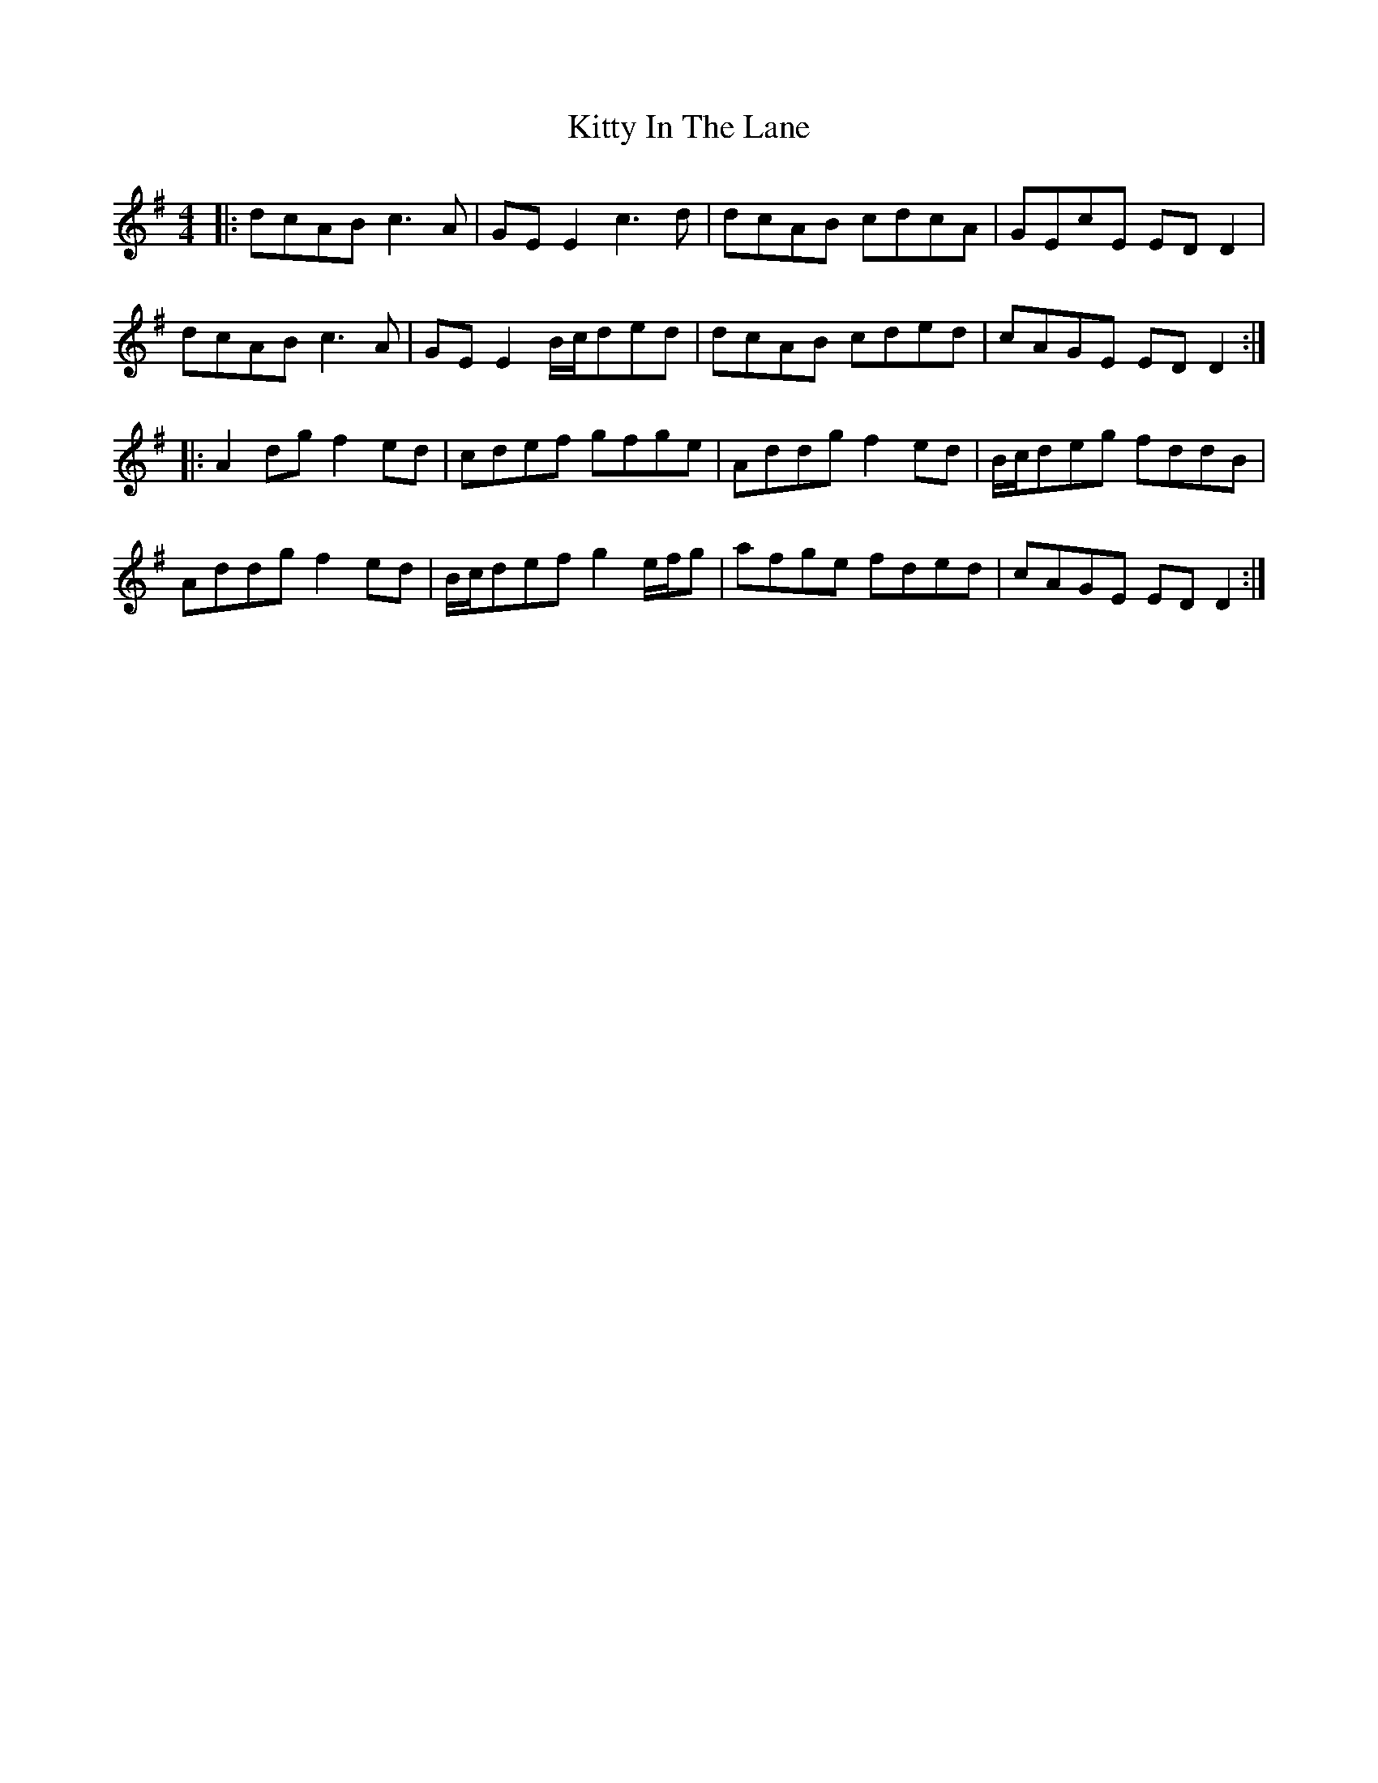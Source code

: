 X: 21951
T: Kitty In The Lane
R: reel
M: 4/4
K: Dmixolydian
|:dcAB c3A|GEE2 c3d|dcAB cdcA|GEcE EDD2|
dcAB c3A|GEE2 B/c/ded|dcAB cded|cAGE EDD2:|
|:A2dg f2ed|cdef gfge|Addg f2ed|B/c/deg fddB|
Addg f2ed|B/c/def g2e/f/g|afge fded|cAGE EDD2:|

